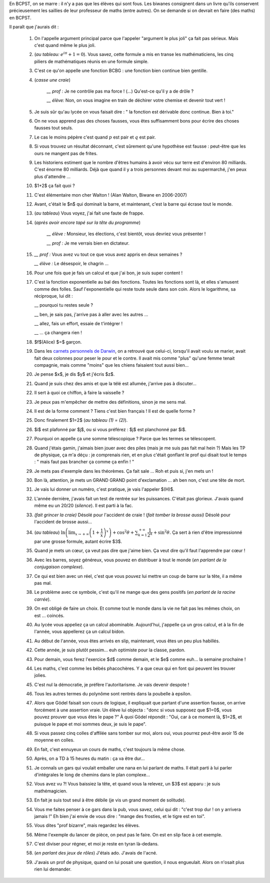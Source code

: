 .. title: Livre d'or
.. slug: livre-dor
.. date: 2015-08-20 13:39:19 UTC+02:00
.. tags: 
.. category: 
.. link: 
.. description: 
.. type: text


En BCPST, on se marre \: il n'y a pas que les élèves qui sont fous. Les biwanes consignent dans un livre qu'ils conservent précieusement les saillies  de leur professeur de maths (entre autres). On se demande si on devrait  en faire (des maths) en BCPST.

Il paraît que j'aurais dit :

 #. On l'appelle argument principal parce que l'appeler "argument le plus joli" ça fait pas sérieux. Mais c'est quand même le plus joli.
 #. (*au tableau\:* :math:`e^{i\pi}+1=0`). Vous savez, cette formule a mis en transe les mathématiciens, les cinq piliers de mathématiques réunis en une formule simple. 
 #. C'est ce qu'on appelle une fonction BCBG : une fonction bien continue bien gentille.
 #. (*casse une craie*) 

            *\_\_ prof \:* Je ne contrôle pas ma force ! (...) Qu'est-ce qu'il y a de drôle ?
    
            *\_\_ élève\:* Non, on vous imagine en train de déchirer votre chemise et devenir tout vert !

 #. Je suis sûr qu'au lycée on vous faisait dire : " la fonction est dérivable donc continue. Bien à toi."
 #. On ne vous apprend pas des choses fausses, vous êtes suffisamment bons pour écrire des choses fausses tout seuls.
 #. Le cas le moins pépère c'est quand :math:`p` est pair et :math:`q` est pair.
 #. Si vous trouvez un résultat déconnant, c'est sûrement qu'une hypothèse est fausse : peut-être que les ours ne mangent pas de frites.
 #. Les historiens estiment que le nombre d'êtres humains à avoir vécu sur terre est d'environ 80 milliards. C'est énorme 80 milliards. Déjà que quand il y a trois personnes devant moi au supermarché, j'en peux plus d'attendre ... 
 #. $1+2$ ça fait quoi ?
 #. C'est élémentaire mon cher Walton !  (Alan Walton, Biwane en 2006-2007)
 #. Avant, c'était le $n$ qui dominait la barre, et maintenant, c'est la barre qui écrase tout le monde.
 #. (*au tableau*) Vous voyez, j'ai fait une faute de frappe.  
 
 #. (*après avoir encore tapé sur la tête du  programme*)   
      
      *\_\_ élève \:* Monsieur, les élections, c'est bientôt, vous devriez vous présenter ! 

      *\_\_ prof \:* Je me verrais bien en dictateur.
   
 #. 
     *\_\_ prof \:* Vous avez vu tout ce que vous avez appris en deux semaines ?

     
     *\_\_ élève \:* Le désespoir, le chagrin ...
 #. Pour une fois que je fais un calcul et que j'ai bon, je suis super content !
 #. C'est la fonction exponentielle au bal des fonctions. Toutes les fonctions sont là, et elles  s'amusent comme des folles. Sauf l'exponentielle qui reste toute seule dans son coin. Alors le logarithme, sa réciproque, lui dit \: 

    \_\_ pourquoi tu restes seule ?  

    \_\_ ben, je sais pas, j'arrive pas à aller avec les autres ... 

    \_\_ allez, fais un effort, essaie de t'intégrer ! 

    \_\_ ... ça changera rien ! 

 #. $f$(Alice) $=$ garçon.

 #. Dans les `carnets personnels de Darwin <link:///blog/posts/notes-de-darwin/>`_, on a retrouvé que celui-ci, lorsqu'il avait voulu se marier, avait fait deux colonnes pour peser le pour et le contre. Il avait mis comme "plus" qu'une femme tenait compagnie, mais comme "moins" que les chiens faisaient tout aussi bien...

 #. Je pense $x$, je dis $y$ et j'écris $z$.

 #. Quand je suis chez des amis et que la télé est allumée, j'arrive pas à discuter...

 #. Il sert à quoi ce chiffon, à faire la vaisselle ?

 #. Je peux pas m'empêcher de mettre des définitions, sinon je me sens mal.

 #. Il est de la forme comment ? Tiens c'est bien français ! Il est de quelle forme ?

 #. Donc finalement $1=2$ (*au tableau (1)  = (2)*).

 #. $i$ est plafonné par $j$, ou si vous préférez : $j$ est planchonné par $i$.

 #. Pourquoi on appelle ça une somme télescopique ? Parce que les termes se télescopent.

 #. Quand j'étais gamin, j'aimais bien jouer avec des piles (mais je me suis pas fait mal hein ?) Mais les TP de physique, ça m'a déçu : je comprenais rien, et en plus c'était gonflant le prof qui disait tout le temps : " mais faut pas brancher ça comme ça enfin ! "

 #. Je mets pas d'exemple dans les théorèmes. Ça fait sale ... Roh et puis si, j'en mets un !

 #. Bon là, attention, je mets un GRAND GRAND point d'exclamation ... ah ben non, c'est une tête de mort.


 #. Je vais lui donner un numéro, c'est pratique, je vais l'appeler $(H)$.

 #. L'année dernière, j'avais fait un test de rentrée sur les puissances. C'était pas glorieux. J'avais quand même eu un 20/20 (*silence*). Il est parti à la fac.

 #. *(fait grincer la craie)* Désolé pour l'accident de craie !
    (*fait tomber la brosse aussi)* Désolé pour l'accident de brosse aussi...
 
 #.  (*au tableau*) :math:`\ln\left(\lim_{x\to +\infty} \left(1 + \dfrac{1}{x}\right)^{x}\right)+ \cos^2\theta + \sum_{k=1}^{+\infty}\dfrac{1}{2^k} +\sin^2\theta.` Ça sert à rien d'être impressionné par une grosse formule, autant écrire $3$.

 #. Quand je mets un cœur, ça veut pas dire que j'aime bien. Ça veut dire qu'il faut l'apprendre par cœur !

 #. Avec les barres, soyez généreux, vous pouvez en distribuer à tout le monde (*en parlant de la conjugaison complexe*).

 #. Ce qui est bien avec un réel, c'est que vous pouvez lui mettre un coup de barre sur la tête, il a même pas mal.

 #. Le problème avec  ce symbole, c'est qu'il ne mange que des gens positifs (*en parlant de la racine carrée*).

 #. On est obligé de faire un choix. Et comme tout le monde dans la vie ne fait pas les mêmes choix, on est ... coincés.

 #. Au lycée vous appeliez ça un calcul abominable. Aujourd'hui, j'appelle ça un gros calcul, et à la fin de l'année, vous appellerez ça un calcul bidon.

 #. Au début de l'année, vous êtes arrivés en slip, maintenant, vous êtes un peu plus habillés.

 #. Cette année, je suis plutôt pessim... euh optimiste pour la classe, pardon.

 #. Pour demain, vous ferez l'exercice  $d$ comme demain, et le $e$ comme euh... la semaine prochaine !

 #. Les maths, c'est comme les bébés phacochères. Y a que ceux qui en font qui peuvent les trouver jolies.

 #. C'est nul la démocratie, je préfère l'autoritarisme. Je vais devenir despote !

 #. Tous les autres termes du polynôme sont rentrés dans la poubelle à epsilon.

 #. Alors que Gödel faisait son cours de logique, il expliquait que partant d'une assertion fausse, on arrive forcément à une assertion vraie. Un élève lui objecta : "donc si vous supposez que $1=0$, vous pouvez prouver que vous êtes le pape ?" À quoi Gödel répondit : "Oui, car à ce moment là, $1=2$, et puisque le pape et moi sommes deux, je suis le pape".

 #. Si vous passez cinq colles d'affilée sans tomber sur moi, alors oui, vous pourrez peut-être avoir 15 de moyenne en colles.

 #. En fait, c'est ennuyeux un cours de maths, c'est toujours la même chose.

 #. Après, on a TD à 15 heures du matin : ça va être dur...

 #. Je connaîs un gars qui voulait emballer une nana en  lui parlant de maths. Il était parti à lui parler d'intégrales le long de chemins dans le plan complexe...

 #. Vous avez vu ?! Vous baissiez la tête, et quand vous la relevez, un $3$ est apparu  : je suis mathémagicien.

 #. En fait je suis tout seul à être débile (je vis un grand moment de solitude).

 #. Vous me faites penser à ce gars dans la pub, vous savez, celui qui dit : "c'est trop dur ! on y arrivera jamais !" Eh bien j'ai envie de vous dire : "mange des frosties, et le tigre est en toi".

 #. Vous dites "prof bizarre", mais regardez les élèves.

 #. Même l'exemple du lancer de pièce, on peut pas le faire. On est en slip face à cet exemple.

 #. C'est diviser pour régner, et moi je reste en tyran là-dedans.

 #. (*en parlant des jeux de rôles*) J'étais ado. J'avais de l'acné.


 #. J'avais un prof de physique, quand on lui posait une question, il nous engueulait. Alors on n'osait plus rien lui demander.



